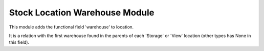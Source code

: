 Stock Location Warehouse Module
###############################

This module adds the functional field 'warehouse' to location.

It is a relation with the first warehouse found in the parents of each
'Storage' or 'View' location (other types has None in this field).

